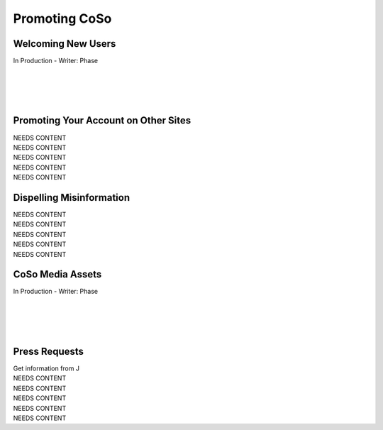 Promoting CoSo
=====

Welcoming New Users
------------

| In Production - Writer: Phase
| 
| 
| 
| 

Promoting Your Account on Other Sites
------------

| NEEDS CONTENT
| NEEDS CONTENT
| NEEDS CONTENT
| NEEDS CONTENT
| NEEDS CONTENT

Dispelling Misinformation
------------

| NEEDS CONTENT
| NEEDS CONTENT
| NEEDS CONTENT
| NEEDS CONTENT
| NEEDS CONTENT

CoSo Media Assets
------------
| In Production - Writer: Phase
| 
| 
| 
| 

Press Requests
------------
| Get information from J
| NEEDS CONTENT
| NEEDS CONTENT
| NEEDS CONTENT
| NEEDS CONTENT
| NEEDS CONTENT
